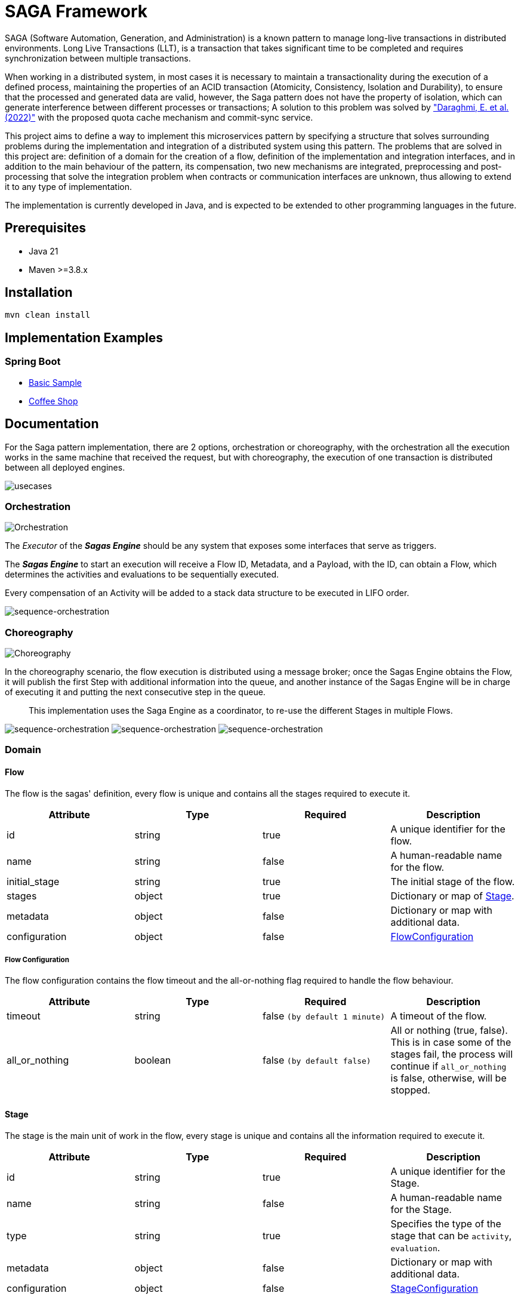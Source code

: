 = SAGA Framework

SAGA (Software Automation, Generation, and Administration) is a known pattern to manage long-live transactions in distributed environments.
Long Live Transactions (LLT), is a transaction that takes significant time to be completed and requires synchronization between multiple transactions.

When working in a distributed system, in most cases it is necessary to maintain a transactionality during the execution of a defined process, maintaining the properties of an ACID transaction (Atomicity, Consistency, Isolation and Durability), to ensure that the processed and generated data are valid, however, the Saga pattern does not have the property of isolation, which can generate interference between different processes or transactions; A solution to this problem was solved by https://www.proquest.com/scholarly-journals/enhancing-saga-pattern-distributed-transactions/docview/2679673542/se-2["Daraghmi, E. et al. (2022)"]
with the proposed quota cache mechanism and commit-sync service.

This project aims to define a way to implement this microservices pattern by specifying a structure that solves surrounding problems during the implementation and integration of a distributed system using this pattern.
The problems that are solved in this project are: definition of a domain for the creation of a flow, definition of the implementation and integration interfaces, and in addition to the main behaviour of the pattern, its compensation, two new mechanisms are integrated, preprocessing and post-processing that solve the integration problem when contracts or communication interfaces are unknown, thus allowing to extend it to any type of implementation.

The implementation is currently developed in Java, and is expected to be extended to other programming languages in the future.

== Prerequisites

* Java 21
* Maven &gt;=3.8.x

== Installation

[source,shell]
----
mvn clean install
----

== Implementation Examples

=== Spring Boot

* link:./samples/basic-sample[Basic Sample]
* link:./samples/coffee-shop[Coffee Shop]

== Documentation

For the Saga pattern implementation, there are 2 options, orchestration or choreography, with the orchestration all the execution works in the same machine that received the request, but with choreography, the execution of one transaction is distributed between all deployed engines.

image:./docs/assets/usecases.png[usecases]

=== Orchestration

image:./docs/assets/orchestration.png[Orchestration]

The _Executor_ of the *_Sagas Engine_* should be any system that exposes some interfaces that serve as triggers.

The *_Sagas Engine_* to start an execution will receive a Flow ID, Metadata, and a Payload, with the ID, can obtain a Flow, which determines the activities and evaluations to be sequentially executed.

Every compensation of an Activity will be added to a stack data structure to be executed in LIFO order.

image:./docs/assets/sequence-orchestration.png[sequence-orchestration]

=== Choreography

image:./docs/assets/choreography.png[Choreography]

In the choreography scenario, the flow execution is distributed using a message broker; once the Sagas Engine obtains the Flow, it will publish the first Step with additional information into the queue, and another instance of the Sagas Engine will be in charge of executing it and putting the next consecutive step in the queue.

____
This implementation uses the Saga Engine as a coordinator, to re-use the different Stages in multiple Flows.
____

image:./docs/assets/sequence-choreography-1.png[sequence-orchestration]
image:./docs/assets/sequence-choreography-2.png[sequence-orchestration]
image:./docs/assets/sequence-choreography-3.png[sequence-orchestration]

=== Domain

[#flow]
==== Flow

The flow is the sagas' definition, every flow is unique and contains all the stages required to execute it.

|===
|Attribute |Type |Required |Description

|id |string |true |A unique identifier for the flow.
|name |string |false |A human-readable name for the flow.
|initial_stage |string |true |The initial stage of the flow.
|stages |object |true |Dictionary or map of <<stage,Stage>>.
|metadata |object |false |Dictionary or map with additional data.
|configuration |object |false |<<flow_configuration,FlowConfiguration>>

|===

[#flow_configuration]
===== Flow Configuration

The flow configuration contains the flow timeout and the all-or-nothing flag required to handle the flow behaviour.

|===
|Attribute |Type |Required |Description

|timeout |string |false `(by default 1 minute)` |A timeout of the flow.
|all_or_nothing |boolean |false `(by default false)` |All or nothing (true, false). This is in case some of the stages fail, the process will continue if `all_or_nothing` is false, otherwise, will be stopped.
|===

[#stage]
==== Stage

The stage is the main unit of work in the flow, every stage is unique and contains all the information required to execute it.

|===
|Attribute |Type |Required |Description

|id |string |true |A unique identifier for the Stage.
|name |string |false |A human-readable name for the Stage.
|type |string |true |Specifies the type of the stage that can be `activity`, `evaluation`.
|metadata |object |false |Dictionary or map with additional data.
|configuration |object |false |<<stage_configuration,StageConfiguration>>
|===

[#stage_configuration]
===== Stage Configuration

The stage configuration contains the implementation and parameters required to execute the stage.

|===
|Attribute |Type |Required |Description

|implementation |string |false `(by default 'default')` |The implementation type of the stage.
|parameters |object |false |Dictionary or map with additional information to the stage.
|===

[#activity]
==== Activity

The activity contains all the tasks that should be executed and manages other features like looping and resilience.

|===
|Attribute |Type |Required |Description

|activity_tasks |array |true |The list of <<activity_task,ActivityTask>> that will be executed.
|parallel |boolean |false |Indicates if all tasks should be executed in parallel or sequentially.
|outgoing |string |false |The next stage identifier to be executed.
|allOrNothing |boolean |false |The next stage identifier to be executed.
|===

[#activity_task]
===== ActivityTask

The activity task contains the information necessary to pre-process the input request of a task, then execute it and finally post-process its response, while recording its compensation.

|===
|Attribute |Type |Required |Description

|task |string |true |The task identifier.
|pre_processor |object |false |It represents a task processor that will be executed before the main task in the activity. <<task_processor,TaskProcessor>>
|post_processor |object |false |It represents a task processor that will be executed after the main task in the activity. <<task_processor,TaskProcessor>>
|compensation |object |false |It represents a compensation task that will be executed if the main task or post-processing task fails. <<task_processor,TaskProcessor>>
|metadata |object |false |Dictionary or map with additional data for the task.
|===

[#task_processor]
==== TaskProcessor

The task processor encapsulates the identifier of a task and its additional parameters to be executed from an activity.

|===
|Attribute |Type |Required |Description

|task |string |true |The task identifier to be processed.
|metadata |object |false |Dictionary or map with additional data for the task.
|===

[#evaluation]
==== Evaluation

The Evaluation is a specialized type of Stage that contains logic to determine the next stage to execute based on certain conditions.
It includes an EvaluationTask that encapsulates the task for evaluating the conditions, a list of Condition objects that define the conditions to be evaluated, and a defaultOutgoing string that specifies the ID of the default stage to transition to if none of the conditions are met.

|===
|Attribute |Type |Required |Description

|evaluation_task |object |true |<<evaluationTask,EvaluationTask>> for evaluating the conditions.
|conditions |array |true |List of <<condition,Condition>> to be evaluated.
|default |string |true |Default Stage name to be executed in case of any condition match.
|===

[#evaluationTask]
==== EvaluationTask

Data that is shared between the engine and the services.

|===
|Attribute |Type |Required |Description

|task |string |true |The task identifier to execute the evaluations.
|pre_processor |object |false |It represents a task processor that will be executed before the main task in the evaluation. <<task_processor,TaskProcessor>>
|metadata |object |false |Dictionary or map with additional data.
|===

[#condition]
===== Condition

The Condition is evaluated during the execution of an EvaluationTask; it contains an expression that defines the outgoing string that specifies the ID of the stage to transition to if the condition is met.

|===
|Attribute |Type |Required |Description

|expression |string |true |A boolean expression that depends on the script engine.
|outgoing |string |true |The ID of the stage to transition to if the condition is met.
|===

=== Task

This is used to define and manage the details of a specific task in a workflow.

|===
|Attribute |Type |Required |Description

|id |string |true |The task identifier.
|name |string |false |A human-readable name for the task.
|implementation |string |true |The implementation type of the task.
|compensation |object |false |<<task_processor,TaskProcessor>>
|metadata |object |false |Dictionary or map with additional data.
|configuration |object |false |<<task_configuration,TaskConfiguration>>
|===

[#task_configuration]
==== TaskConfiguration

Defines and manage the configuration and behaviour of a task.

|===
|Attribute |Type |Required |Description

|executor |string |true |The executor that will execute the task.
|resilience |object |false |<<resilience_configuration,ResilienceConfiguration>>
|parameters |object |false |Dictionary or map with additional information to the task configuration.
|===

[#resilience_configuration]
===== ResilienceConfiguration

Represents the configuration for resilience in a task. It includes timeout, retry and circuit breaker configurations.

|===
|Attribute |Type |Required |Description

|timeout |string |false `(by default 1 minute)` |The timeout of the task.
|retry |object |false |<<retry_configuration,RetryConfiguration>>
|circuit_breaker |object |false |<<circuit_breaker_configuration,CircuitBreakerConfiguration>>
|===

[#retry_configuration]
====== RetryConfiguration

TODO

|===
|Attribute |Type |Required |Description

|===

[#circuit_breaker_configuration]
====== CircuitBreakerConfiguration

TODO

|===
|Attribute |Type |Required |Description

|===

=== Flow States

==== Transaction

The Transaction encapsulates the status of a flow, including its unique identifiers, data, and timestamps.

|===
|Attribute |Type |Description

|transaction_id |string |The transaction identifier (unique).
|flow_id |string |The flow identifier (unique).
|correlation_id |string |The correlation identifier (unique).
|data |object |The state data of the transaction.
|status |string |Transaction state type (in_progress, canceled, completed, error)
|started_at |timestamp |Date time when the transaction is created.
|updated_at |timestamp |Date time when the transaction is updated.
|expires_at |timestamp |Date time when the transaction expires.
|===

==== Checkpoint

Represents a checkpoint in a workflow transaction.

A Checkpoint is created every time a stage is executed in a workflow.
It encapsulates the status of the execution, including the transaction and flow identifiers, correlation identifier, metadata, request and response data, and timestamps.
It also includes the outgoing stage identifier and the incoming stage.

Each execution of a stage will generate multiple checkpoints with different statuses, allowing for tracking and auditing of the workflow.

|===
|Attribute |Type |Description

|transaction_id |string |The transaction identifier (unique).
|flow_id |string |The flow identifier (unique).
|correlation_id |string |The correlation identifier (unique) of the flow.
|incoming |object |The incoming serialized <<stage,Stage>>.
|outgoing |string |The outgoing stage identifier.
|metadata |object |The metadata of the incoming stage.
|request |object |The request of the incoming stage.
|response |object |The response of the incoming stage.
|status |string |The checkpoint  <<status,Status>> (in_progress, canceled, completed, error) of the incoming stage.
|started_at |timestamp |Date time when the checkpoint is created.
|updated_at |timestamp |Date time when the checkpoint is updated.
|expires_at |timestamp |Date time when the checkpoint expires.

|===

[#status]
==== Status

General status used during the execution of a flow.

|===
|Attribute |Description

|IN_PROGRESS |Indicate that is executing.
|CANCELED |Indicate that was canceled.
|COMPLETED |Indicate that was completed.
|ERROR |Indicate that was an error.

|===

[#compensation]
==== Compensation

Represents a compensation event message in a workflow transaction.

A Compensation is generated every time an activity task is executed, and it contains a compensation task processor.
It encapsulates the transaction identifier, task name, metadata, request and response data, and the timestamp when it was created.

This is sent via an event for further processing.

|===
|Attribute |Type |Description

|transaction_id |string |The transaction identifier (unique).
|task |string |The task identifier.
|metadata |object |The metadata of the task.
|request |object |The request of the task.
|response |object |The response of the task.
|created_at |timestamp |Date time when the compensation is created.

|===
